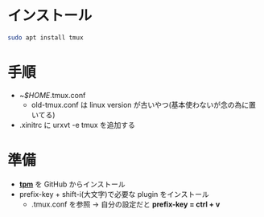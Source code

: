 * インストール
#+begin_src bash 
sudo apt install tmux
#+end_src

* 手順
- ~/$HOME/.tmux.conf
  - old-tmux.conf は linux version が古いやつ(基本使わないが念の為に置いてる)
- .xinitrc に urxvt -e tmux を追加する


* 準備

- *[[https://github.com/tmux-plugins/tpm][tpm]]* を GitHub からインストール
- prefix-key + shift-i(大文字)で必要な plugin をインストール
  - .tmux.conf を参照 → 自分の設定だと *prefix-key = ctrl + v*
